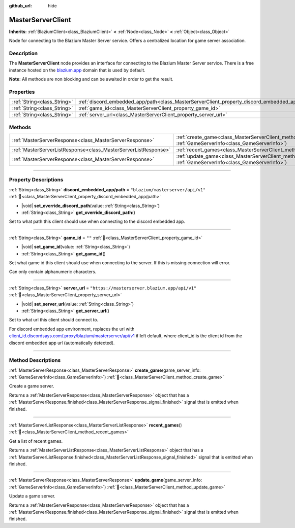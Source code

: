 :github_url: hide

.. DO NOT EDIT THIS FILE!!!
.. Generated automatically from Godot engine sources.
.. Generator: https://github.com/blazium-engine/blazium/tree/4.3/doc/tools/make_rst.py.
.. XML source: https://github.com/blazium-engine/blazium/tree/4.3/modules/blazium_sdk/doc_classes/MasterServerClient.xml.

.. _class_MasterServerClient:

MasterServerClient
==================

**Inherits:** :ref:`BlaziumClient<class_BlaziumClient>` **<** :ref:`Node<class_Node>` **<** :ref:`Object<class_Object>`

Node for connecting to the Blazium Master Server service. Offers a centralized location for game server association.

.. rst-class:: classref-introduction-group

Description
-----------

The **MasterServerClient** node provides an interface for connecting to the Blazium Master Server service. There is a free instance hosted on the `blazium.app <https://blazium.app>`__ domain that is used by default.

\ **Note:** All methods are non blocking and can be awaited in order to get the result.

.. rst-class:: classref-reftable-group

Properties
----------

.. table::
   :widths: auto

   +-----------------------------+-----------------------------------------------------------------------------------------------+-----------------------------------------------+
   | :ref:`String<class_String>` | :ref:`discord_embedded_app/path<class_MasterServerClient_property_discord_embedded_app/path>` | ``"blazium/masterserver/api/v1"``             |
   +-----------------------------+-----------------------------------------------------------------------------------------------+-----------------------------------------------+
   | :ref:`String<class_String>` | :ref:`game_id<class_MasterServerClient_property_game_id>`                                     | ``""``                                        |
   +-----------------------------+-----------------------------------------------------------------------------------------------+-----------------------------------------------+
   | :ref:`String<class_String>` | :ref:`server_url<class_MasterServerClient_property_server_url>`                               | ``"https://masterserver.blazium.app/api/v1"`` |
   +-----------------------------+-----------------------------------------------------------------------------------------------+-----------------------------------------------+

.. rst-class:: classref-reftable-group

Methods
-------

.. table::
   :widths: auto

   +-----------------------------------------------------------------+---------------------------------------------------------------------------------------------------------------------------------------+
   | :ref:`MasterServerResponse<class_MasterServerResponse>`         | :ref:`create_game<class_MasterServerClient_method_create_game>`\ (\ game_server_info\: :ref:`GameServerInfo<class_GameServerInfo>`\ ) |
   +-----------------------------------------------------------------+---------------------------------------------------------------------------------------------------------------------------------------+
   | :ref:`MasterServerListResponse<class_MasterServerListResponse>` | :ref:`recent_games<class_MasterServerClient_method_recent_games>`\ (\ )                                                               |
   +-----------------------------------------------------------------+---------------------------------------------------------------------------------------------------------------------------------------+
   | :ref:`MasterServerResponse<class_MasterServerResponse>`         | :ref:`update_game<class_MasterServerClient_method_update_game>`\ (\ game_server_info\: :ref:`GameServerInfo<class_GameServerInfo>`\ ) |
   +-----------------------------------------------------------------+---------------------------------------------------------------------------------------------------------------------------------------+

.. rst-class:: classref-section-separator

----

.. rst-class:: classref-descriptions-group

Property Descriptions
---------------------

.. _class_MasterServerClient_property_discord_embedded_app/path:

.. rst-class:: classref-property

:ref:`String<class_String>` **discord_embedded_app/path** = ``"blazium/masterserver/api/v1"`` :ref:`🔗<class_MasterServerClient_property_discord_embedded_app/path>`

.. rst-class:: classref-property-setget

- |void| **set_override_discord_path**\ (\ value\: :ref:`String<class_String>`\ )
- :ref:`String<class_String>` **get_override_discord_path**\ (\ )

Set to what path this client should use when connecting to the discord embedded app.

.. rst-class:: classref-item-separator

----

.. _class_MasterServerClient_property_game_id:

.. rst-class:: classref-property

:ref:`String<class_String>` **game_id** = ``""`` :ref:`🔗<class_MasterServerClient_property_game_id>`

.. rst-class:: classref-property-setget

- |void| **set_game_id**\ (\ value\: :ref:`String<class_String>`\ )
- :ref:`String<class_String>` **get_game_id**\ (\ )

Set what game id this client should use when connecting to the server. If this is missing connection will error.

Can only contain alphanumeric characters.

.. rst-class:: classref-item-separator

----

.. _class_MasterServerClient_property_server_url:

.. rst-class:: classref-property

:ref:`String<class_String>` **server_url** = ``"https://masterserver.blazium.app/api/v1"`` :ref:`🔗<class_MasterServerClient_property_server_url>`

.. rst-class:: classref-property-setget

- |void| **set_server_url**\ (\ value\: :ref:`String<class_String>`\ )
- :ref:`String<class_String>` **get_server_url**\ (\ )

Set to what url this client should connect to.

For discord embedded app environment, replaces the url with `client_id.discordsays.com/.proxy/blazium/masterserver/api/v1 <https://client_id.discordsays.com/.proxy/blazium/masterserver/api/v1>`__ if left default, where client_id is the client id from the discord embedded app url (automatically detected).

.. rst-class:: classref-section-separator

----

.. rst-class:: classref-descriptions-group

Method Descriptions
-------------------

.. _class_MasterServerClient_method_create_game:

.. rst-class:: classref-method

:ref:`MasterServerResponse<class_MasterServerResponse>` **create_game**\ (\ game_server_info\: :ref:`GameServerInfo<class_GameServerInfo>`\ ) :ref:`🔗<class_MasterServerClient_method_create_game>`

Create a game server.

Returns a :ref:`MasterServerResponse<class_MasterServerResponse>` object that has a :ref:`MasterServerResponse.finished<class_MasterServerResponse_signal_finished>` signal that is emitted when finished.

.. rst-class:: classref-item-separator

----

.. _class_MasterServerClient_method_recent_games:

.. rst-class:: classref-method

:ref:`MasterServerListResponse<class_MasterServerListResponse>` **recent_games**\ (\ ) :ref:`🔗<class_MasterServerClient_method_recent_games>`

Get a list of recent games.

Returns a :ref:`MasterServerListResponse<class_MasterServerListResponse>` object that has a :ref:`MasterServerListResponse.finished<class_MasterServerListResponse_signal_finished>` signal that is emitted when finished.

.. rst-class:: classref-item-separator

----

.. _class_MasterServerClient_method_update_game:

.. rst-class:: classref-method

:ref:`MasterServerResponse<class_MasterServerResponse>` **update_game**\ (\ game_server_info\: :ref:`GameServerInfo<class_GameServerInfo>`\ ) :ref:`🔗<class_MasterServerClient_method_update_game>`

Update a game server.

Returns a :ref:`MasterServerResponse<class_MasterServerResponse>` object that has a :ref:`MasterServerResponse.finished<class_MasterServerResponse_signal_finished>` signal that is emitted when finished.

.. |virtual| replace:: :abbr:`virtual (This method should typically be overridden by the user to have any effect.)`
.. |const| replace:: :abbr:`const (This method has no side effects. It doesn't modify any of the instance's member variables.)`
.. |vararg| replace:: :abbr:`vararg (This method accepts any number of arguments after the ones described here.)`
.. |constructor| replace:: :abbr:`constructor (This method is used to construct a type.)`
.. |static| replace:: :abbr:`static (This method doesn't need an instance to be called, so it can be called directly using the class name.)`
.. |operator| replace:: :abbr:`operator (This method describes a valid operator to use with this type as left-hand operand.)`
.. |bitfield| replace:: :abbr:`BitField (This value is an integer composed as a bitmask of the following flags.)`
.. |void| replace:: :abbr:`void (No return value.)`
